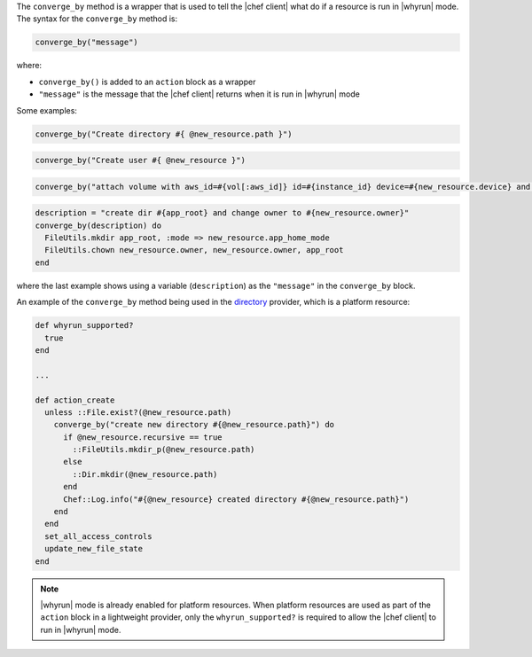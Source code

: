 .. The contents of this file are included in multiple topics.
.. This file should not be changed in a way that hinders its ability to appear in multiple documentation sets.


The ``converge_by`` method is a wrapper that is used to tell the |chef client| what do if a resource is run in |whyrun| mode. The syntax for the ``converge_by`` method is:

.. code-block:: ruby

   converge_by("message")

where:

* ``converge_by()`` is added to an ``action`` block as a wrapper
* ``"message"`` is the message that the |chef client| returns when it is run in |whyrun| mode

Some examples:

.. code-block:: ruby

   converge_by("Create directory #{ @new_resource.path }")

.. code-block:: ruby

   converge_by("Create user #{ @new_resource }")

.. code-block:: ruby

   converge_by("attach volume with aws_id=#{vol[:aws_id]} id=#{instance_id} device=#{new_resource.device} and update") do

.. code-block:: ruby

   description = "create dir #{app_root} and change owner to #{new_resource.owner}"
   converge_by(description) do
     FileUtils.mkdir app_root, :mode => new_resource.app_home_mode
     FileUtils.chown new_resource.owner, new_resource.owner, app_root
   end

where the last example shows using a variable (``description``) as the ``"message"`` in the ``converge_by`` block.

An example of the ``converge_by`` method being used in the `directory <https://github.com/chef/chef/blob/master/lib/chef/provider/directory.rb>`_ provider, which is a platform resource:

.. code-block:: ruby

   def whyrun_supported?
     true
   end
   
   ...
   
   def action_create
     unless ::File.exist?(@new_resource.path)
       converge_by("create new directory #{@new_resource.path}") do 
         if @new_resource.recursive == true
           ::FileUtils.mkdir_p(@new_resource.path)
         else
           ::Dir.mkdir(@new_resource.path)
         end
         Chef::Log.info("#{@new_resource} created directory #{@new_resource.path}")
       end 
     end
     set_all_access_controls
     update_new_file_state
   end

.. note:: |whyrun| mode is already enabled for platform resources. When platform resources are used as part of the ``action`` block in a lightweight provider, only the ``whyrun_supported?`` is required to allow the |chef client| to run in |whyrun| mode.


